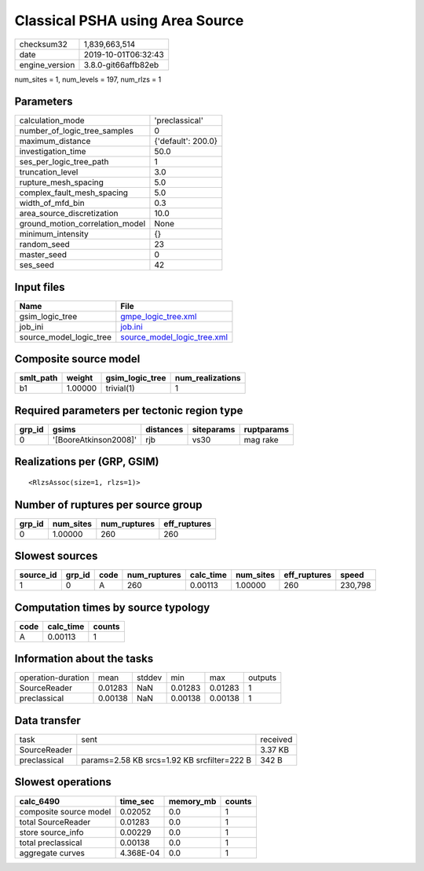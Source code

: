 Classical PSHA using Area Source
================================

============== ===================
checksum32     1,839,663,514      
date           2019-10-01T06:32:43
engine_version 3.8.0-git66affb82eb
============== ===================

num_sites = 1, num_levels = 197, num_rlzs = 1

Parameters
----------
=============================== ==================
calculation_mode                'preclassical'    
number_of_logic_tree_samples    0                 
maximum_distance                {'default': 200.0}
investigation_time              50.0              
ses_per_logic_tree_path         1                 
truncation_level                3.0               
rupture_mesh_spacing            5.0               
complex_fault_mesh_spacing      5.0               
width_of_mfd_bin                0.3               
area_source_discretization      10.0              
ground_motion_correlation_model None              
minimum_intensity               {}                
random_seed                     23                
master_seed                     0                 
ses_seed                        42                
=============================== ==================

Input files
-----------
======================= ============================================================
Name                    File                                                        
======================= ============================================================
gsim_logic_tree         `gmpe_logic_tree.xml <gmpe_logic_tree.xml>`_                
job_ini                 `job.ini <job.ini>`_                                        
source_model_logic_tree `source_model_logic_tree.xml <source_model_logic_tree.xml>`_
======================= ============================================================

Composite source model
----------------------
========= ======= =============== ================
smlt_path weight  gsim_logic_tree num_realizations
========= ======= =============== ================
b1        1.00000 trivial(1)      1               
========= ======= =============== ================

Required parameters per tectonic region type
--------------------------------------------
====== ===================== ========= ========== ==========
grp_id gsims                 distances siteparams ruptparams
====== ===================== ========= ========== ==========
0      '[BooreAtkinson2008]' rjb       vs30       mag rake  
====== ===================== ========= ========== ==========

Realizations per (GRP, GSIM)
----------------------------

::

  <RlzsAssoc(size=1, rlzs=1)>

Number of ruptures per source group
-----------------------------------
====== ========= ============ ============
grp_id num_sites num_ruptures eff_ruptures
====== ========= ============ ============
0      1.00000   260          260         
====== ========= ============ ============

Slowest sources
---------------
========= ====== ==== ============ ========= ========= ============ =======
source_id grp_id code num_ruptures calc_time num_sites eff_ruptures speed  
========= ====== ==== ============ ========= ========= ============ =======
1         0      A    260          0.00113   1.00000   260          230,798
========= ====== ==== ============ ========= ========= ============ =======

Computation times by source typology
------------------------------------
==== ========= ======
code calc_time counts
==== ========= ======
A    0.00113   1     
==== ========= ======

Information about the tasks
---------------------------
================== ======= ====== ======= ======= =======
operation-duration mean    stddev min     max     outputs
SourceReader       0.01283 NaN    0.01283 0.01283 1      
preclassical       0.00138 NaN    0.00138 0.00138 1      
================== ======= ====== ======= ======= =======

Data transfer
-------------
============ =========================================== ========
task         sent                                        received
SourceReader                                             3.37 KB 
preclassical params=2.58 KB srcs=1.92 KB srcfilter=222 B 342 B   
============ =========================================== ========

Slowest operations
------------------
====================== ========= ========= ======
calc_6490              time_sec  memory_mb counts
====================== ========= ========= ======
composite source model 0.02052   0.0       1     
total SourceReader     0.01283   0.0       1     
store source_info      0.00229   0.0       1     
total preclassical     0.00138   0.0       1     
aggregate curves       4.368E-04 0.0       1     
====================== ========= ========= ======